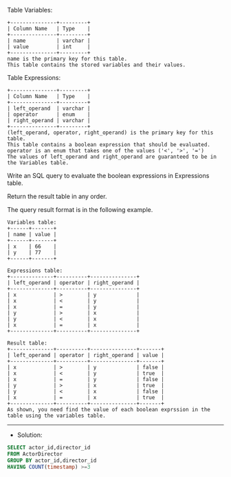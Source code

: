 Table Variables:
#+BEGIN_EXAMPLE
+---------------+---------+
| Column Name   | Type    |
+---------------+---------+
| name          | varchar |
| value         | int     |
+---------------+---------+
name is the primary key for this table.
This table contains the stored variables and their values.
 #+END_EXAMPLE

Table Expressions:
#+BEGIN_EXAMPLE
+---------------+---------+
| Column Name   | Type    |
+---------------+---------+
| left_operand  | varchar |
| operator      | enum    |
| right_operand | varchar |
+---------------+---------+
(left_operand, operator, right_operand) is the primary key for this table.
This table contains a boolean expression that should be evaluated.
operator is an enum that takes one of the values ('<', '>', '=')
The values of left_operand and right_operand are guaranteed to be in the Variables table.
#+END_EXAMPLE 

Write an SQL query to evaluate the boolean expressions in Expressions table.

Return the result table in any order.

The query result format is in the following example.
#+BEGIN_EXAMPLE
Variables table:
+------+-------+
| name | value |
+------+-------+
| x    | 66    |
| y    | 77    |
+------+-------+

Expressions table:
+--------------+----------+---------------+
| left_operand | operator | right_operand |
+--------------+----------+---------------+
| x            | >        | y             |
| x            | <        | y             |
| x            | =        | y             |
| y            | >        | x             |
| y            | <        | x             |
| x            | =        | x             |
+--------------+----------+---------------+

Result table:
+--------------+----------+---------------+-------+
| left_operand | operator | right_operand | value |
+--------------+----------+---------------+-------+
| x            | >        | y             | false |
| x            | <        | y             | true  |
| x            | =        | y             | false |
| y            | >        | x             | true  |
| y            | <        | x             | false |
| x            | =        | x             | true  |
+--------------+----------+---------------+-------+
As shown, you need find the value of each boolean exprssion in the table using the variables table.
#+END_EXAMPLE


---------------------------------------------------------------------
- Solution:

#+BEGIN_SRC sql
SELECT actor_id,director_id
FROM ActorDirector
GROUP BY actor_id,director_id
HAVING COUNT(timestamp) >=3
#+END_SRC
